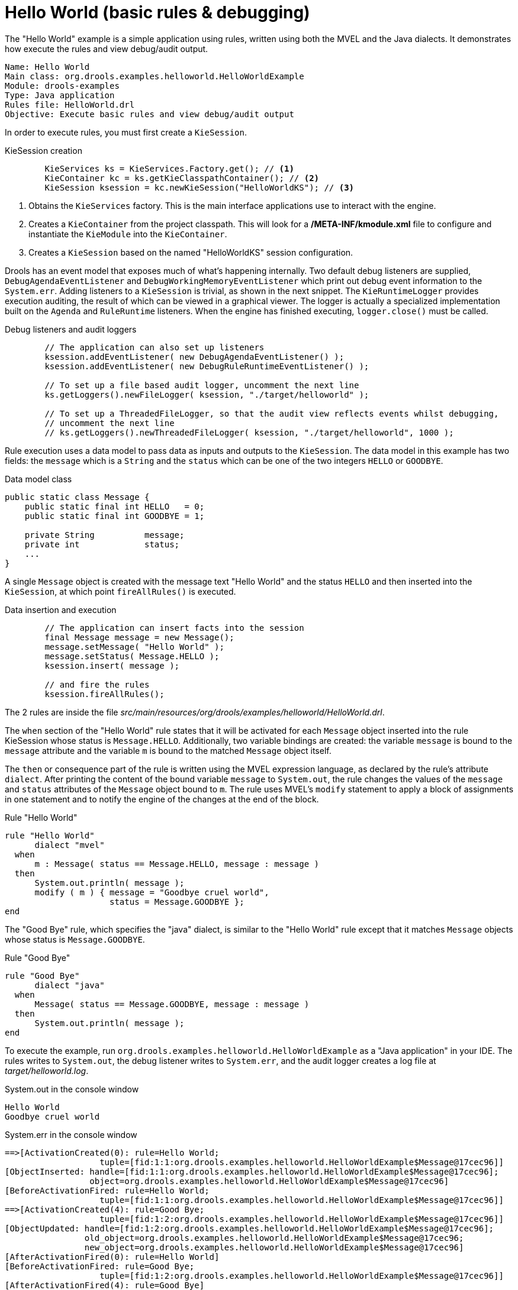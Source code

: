 = Hello World (basic rules & debugging)

The "Hello World" example is a simple application using rules, written using both the MVEL and the Java dialects. It demonstrates how execute the rules and view debug/audit output.

----
Name: Hello World
Main class: org.drools.examples.helloworld.HelloWorldExample
Module: drools-examples
Type: Java application
Rules file: HelloWorld.drl
Objective: Execute basic rules and view debug/audit output
----


In order to execute rules, you must first create a `KieSession`. 

.KieSession creation

[source,java]
----
        KieServices ks = KieServices.Factory.get(); // <1>
        KieContainer kc = ks.getKieClasspathContainer(); // <2>
        KieSession ksession = kc.newKieSession("HelloWorldKS"); // <3>
----

<1> Obtains the `KieServices` factory. This is the main interface applications use to interact with the engine.
<2> Creates a `KieContainer` from the project classpath. This will look for a */META-INF/kmodule.xml* file to configure and instantiate the `KieModule` into the `KieContainer`.
<3> Creates a `KieSession` based on the named "HelloWorldKS" session configuration.


Drools has an event model that exposes much of what's happening internally. Two default debug listeners are supplied, `DebugAgendaEventListener` and `DebugWorkingMemoryEventListener` which print out debug event information to the `System.err`. Adding listeners to a `KieSession` is trivial, as shown in the next snippet. The `KieRuntimeLogger` provides execution auditing, the result of which can be viewed in a graphical viewer. The logger is actually a specialized implementation built on the `Agenda` and `RuleRuntime` listeners. When the engine has finished executing, `logger.close()` must be called.

.Debug listeners and audit loggers

[source,java]
----
        // The application can also set up listeners
        ksession.addEventListener( new DebugAgendaEventListener() );
        ksession.addEventListener( new DebugRuleRuntimeEventListener() );

        // To set up a file based audit logger, uncomment the next line 
        ks.getLoggers().newFileLogger( ksession, "./target/helloworld" );
        
        // To set up a ThreadedFileLogger, so that the audit view reflects events whilst debugging,
        // uncomment the next line
        // ks.getLoggers().newThreadedFileLogger( ksession, "./target/helloworld", 1000 );
----


Rule execution uses a data model to pass data as inputs and outputs to the `KieSession`. The data model in this example has two fields: the `message` which is a `String` and the `status` which can be one of the two integers `HELLO` or `GOODBYE`.

.Data model class

[source,java]
----
public static class Message {
    public static final int HELLO   = 0;
    public static final int GOODBYE = 1;

    private String          message;
    private int             status; 
    ...
}
----


A single `Message` object is created with the message text "Hello World" and the status `HELLO` and then inserted into the `KieSession`, at which point `fireAllRules()` is executed. 

.Data insertion and execution

[source,java]
----
        // The application can insert facts into the session
        final Message message = new Message();
        message.setMessage( "Hello World" );
        message.setStatus( Message.HELLO );
        ksession.insert( message );

        // and fire the rules
        ksession.fireAllRules();
----


The 2 rules are inside the file [path]_src/main/resources/org/drools/examples/helloworld/HelloWorld.drl_.

The `when` section of the "Hello World" rule states that it will be activated for each `Message` object inserted into the rule KieSession whose status is `Message.HELLO`. Additionally, two variable bindings are created: the variable `message` is bound to the `message` attribute and the variable `m` is bound to the matched `Message` object itself.

The `then` or consequence part of the rule is written using the MVEL expression language, as declared by the rule's attribute `dialect`. After printing the content of the bound variable `message` to `System.out`, the rule changes the values of the `message` and `status` attributes of the `Message` object bound to `m`. The rule uses MVEL's `modify` statement to apply a block of assignments in one statement and to notify the engine of the changes at the end of the block.

.Rule "Hello World"

[source]
----
rule "Hello World"
      dialect "mvel"
  when
      m : Message( status == Message.HELLO, message : message )
  then
      System.out.println( message ); 
      modify ( m ) { message = "Goodbye cruel world",
                     status = Message.GOODBYE };
end
----


The "Good Bye" rule, which specifies the "java" dialect, is similar to the "Hello World" rule except that it matches `Message` objects whose status is `Message.GOODBYE`.

.Rule "Good Bye"

[source]
----
rule "Good Bye"
      dialect "java"
  when
      Message( status == Message.GOODBYE, message : message )
  then
      System.out.println( message ); 
end
----


To execute the example, run `org.drools.examples.helloworld.HelloWorldExample` as a "Java application" in your IDE. The rules writes to `System.out`, the debug listener writes to `System.err`, and the audit logger creates a log file at [path]_target/helloworld.log_.

.System.out in the console window

[source]
----
Hello World
Goodbye cruel world
----


.System.err in the console window

[source]
----
==>[ActivationCreated(0): rule=Hello World; 
                   tuple=[fid:1:1:org.drools.examples.helloworld.HelloWorldExample$Message@17cec96]]
[ObjectInserted: handle=[fid:1:1:org.drools.examples.helloworld.HelloWorldExample$Message@17cec96];
                 object=org.drools.examples.helloworld.HelloWorldExample$Message@17cec96]
[BeforeActivationFired: rule=Hello World; 
                   tuple=[fid:1:1:org.drools.examples.helloworld.HelloWorldExample$Message@17cec96]]
==>[ActivationCreated(4): rule=Good Bye; 
                   tuple=[fid:1:2:org.drools.examples.helloworld.HelloWorldExample$Message@17cec96]]
[ObjectUpdated: handle=[fid:1:2:org.drools.examples.helloworld.HelloWorldExample$Message@17cec96];
                old_object=org.drools.examples.helloworld.HelloWorldExample$Message@17cec96;
                new_object=org.drools.examples.helloworld.HelloWorldExample$Message@17cec96]
[AfterActivationFired(0): rule=Hello World]
[BeforeActivationFired: rule=Good Bye; 
                   tuple=[fid:1:2:org.drools.examples.helloworld.HelloWorldExample$Message@17cec96]]
[AfterActivationFired(4): rule=Good Bye]
----


The audit log file can be loaded into the Audit view which is used to demonstrate the example execution flow. Ensure the "Audit" view is shown by going to "Window" > "Show View" then load the log file from [path]_target/helloworld.log_ by dragging it on to the "Audit" view. In the screen shot below we can see that the object is inserted, which creates an activation for the "Hello World" rule; the activation is then executed which updates the `Message` object causing the "Good Bye" rule to activate; finally the "Good Bye" rule also executes. Selecting an event in the Audit view highlights the origin event in green; therefore the "Activation created" event is highlighted in green as the origin of the "Activation executed" event.

.Audit view
image::Examples/HelloWorldExample/helloworld_auditview1.png[align="center"]
